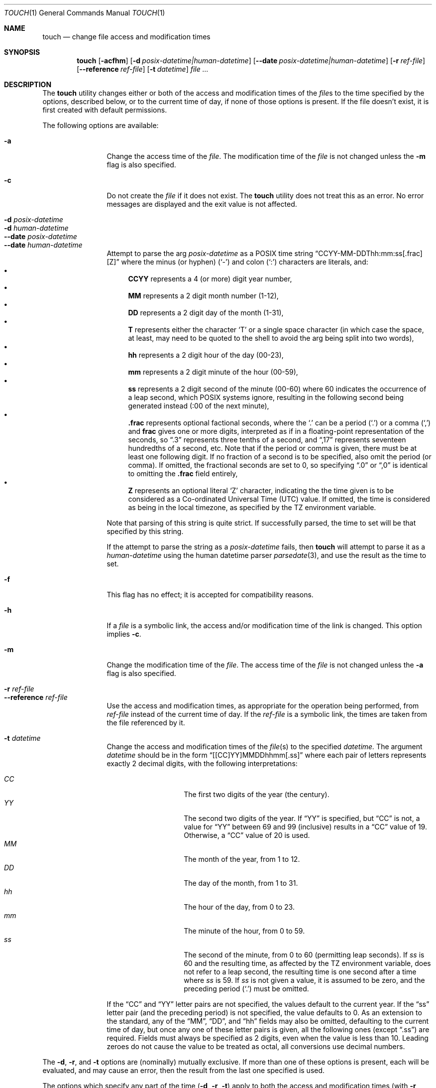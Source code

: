 .\"	$NetBSD: touch.1,v 1.27 2024/02/08 02:54:13 kre Exp $
.\"
.\" Copyright (c) 1991, 1993
.\"	The Regents of the University of California.  All rights reserved.
.\"
.\" This code is derived from software contributed to Berkeley by
.\" the Institute of Electrical and Electronics Engineers, Inc.
.\"
.\" Redistribution and use in source and binary forms, with or without
.\" modification, are permitted provided that the following conditions
.\" are met:
.\" 1. Redistributions of source code must retain the above copyright
.\"    notice, this list of conditions and the following disclaimer.
.\" 2. Redistributions in binary form must reproduce the above copyright
.\"    notice, this list of conditions and the following disclaimer in the
.\"    documentation and/or other materials provided with the distribution.
.\" 3. Neither the name of the University nor the names of its contributors
.\"    may be used to endorse or promote products derived from this software
.\"    without specific prior written permission.
.\"
.\" THIS SOFTWARE IS PROVIDED BY THE REGENTS AND CONTRIBUTORS ``AS IS'' AND
.\" ANY EXPRESS OR IMPLIED WARRANTIES, INCLUDING, BUT NOT LIMITED TO, THE
.\" IMPLIED WARRANTIES OF MERCHANTABILITY AND FITNESS FOR A PARTICULAR PURPOSE
.\" ARE DISCLAIMED.  IN NO EVENT SHALL THE REGENTS OR CONTRIBUTORS BE LIABLE
.\" FOR ANY DIRECT, INDIRECT, INCIDENTAL, SPECIAL, EXEMPLARY, OR CONSEQUENTIAL
.\" DAMAGES (INCLUDING, BUT NOT LIMITED TO, PROCUREMENT OF SUBSTITUTE GOODS
.\" OR SERVICES; LOSS OF USE, DATA, OR PROFITS; OR BUSINESS INTERRUPTION)
.\" HOWEVER CAUSED AND ON ANY THEORY OF LIABILITY, WHETHER IN CONTRACT, STRICT
.\" LIABILITY, OR TORT (INCLUDING NEGLIGENCE OR OTHERWISE) ARISING IN ANY WAY
.\" OUT OF THE USE OF THIS SOFTWARE, EVEN IF ADVISED OF THE POSSIBILITY OF
.\" SUCH DAMAGE.
.\"
.\"     @(#)touch.1	8.3 (Berkeley) 4/28/95
.\"
.Dd February 7, 2024
.Dt TOUCH 1
.Os
.Sh NAME
.Nm touch
.Nd change file access and modification times
.Sh SYNOPSIS
.Nm
.Op Fl acfhm
.Op Fl d Ar posix-datetime|human-datetime
.Op Fl Fl \|date Ar posix-datetime|human-datetime
.Op Fl r Ar ref-file
.Op Fl Fl \|reference Ar ref-file
.Op Fl t Ar datetime
.Ar file ...
.Sh DESCRIPTION
The
.Nm
utility changes either or both of the access and modification times of the
.Ar file Ns s
to the time specified by the options, described below,
or to the current time of day, if none of those options is present.
If the file doesn't exist, it is first created with default permissions.
.Pp
The following options are available:
.Bl -tag -compact -width Fl
.Pp
.It Fl a
Change the access time of the
.Ar file .
The modification time of the
.Ar file
is not changed unless the
.Fl m
flag is also specified.
.Pp
.It Fl c
Do not create the
.Ar file
if it does not exist.
The
.Nm
utility does not treat this as an error.
No error messages are displayed and the exit value is not affected.
.Pp
.It Fl d Ar posix-datetime
.It Fl d Ar human-datetime
.It Fl Fl \|date Ar posix-datetime
.It Fl Fl \|date Ar human-datetime
Attempt to parse the arg
.Ar posix-datetime
as a POSIX time string
.Dq CCYY\-MM\-DDThh:mm:ss[.frac][Z]
where the minus (or hyphen)
.Pq Sq \&\-
and colon
.Pq Sq \&:
characters are literals, and:
.Bl -bullet -compact
.It
.Cm CCYY
represents a 4 (or more) digit year number,
.It
.Cm MM
represents a 2 digit month number (1\-12),
.It
.Cm DD
represents a 2 digit day of the month (1\-31),
.It
.Cm T
represents either the character
.Sq T
or a single space character (in which case the
space, at least, may need to be quoted to the shell to
avoid the arg being split into two words),
.It
.Cm hh
represents a 2 digit hour of the day (00\-23),
.It
.Cm mm
represents a 2 digit minute of the hour (00\-59),
.It
.Cm ss
represents a 2 digit second of the minute (00\-60)
where 60 indicates the occurrence of a leap second,
which POSIX systems ignore, resulting in the following
second being generated instead (:00 of the next minute),
.It
.Cm .frac
represents optional factional seconds, where the
.Sq \&.
can be a period
.Pq Sq \&.
or a comma
.Pq Sq \&,
and
.Cm frac
gives one or more digits, interpreted as if
in a floating-point representation of the seconds,
so 
.Dq \&.3
represents three tenths of a second, and
.Dq \&,17
represents seventeen hundredths of a second, etc.
Note that if the period or comma is given, there
must be at least one following digit.
If no fraction of a second is to be specified,
also omit the period (or comma).
If omitted, the fractional seconds are set to 0,
so specifying
.Dq \&.0
or
.Dq \&,0
is identical to omitting the
.Cm \&.frac
field entirely,
.It
.Cm Z
represents an optional literal
.Sq Z
character, indicating the the time given is to
be considered as a Co-ordinated Universal Time (UTC) value.
If omitted, the time is considered as being in the local
timezone, as specified by the
.Ev TZ
environment variable.
.El
.Pp
Note that parsing of this string is quite strict.
If successfully parsed, the time to set will be that
specified by this string.
.Pp
If the attempt to parse the string as a
.Ar posix-datetime
fails, then
.Nm
will attempt to parse it as a
.Ar human-datetime
using the human datetime parser
.Xr parsedate 3 ,
and use the result as the time to set.
.Pp
.It Fl f
This flag has no effect; it is accepted for compatibility reasons.
.Pp
.It Fl h
If a
.Ar file
is a symbolic link, the access and/or modification time of the link is changed.
This option implies
.Fl c .
.Pp
.It Fl m
Change the modification time of the
.Ar file .
The access time of the
.Ar file
is not changed unless the
.Fl a
flag is also specified.
.Pp
.It Fl r Ar ref-file
.It Fl Fl \|reference Ar ref-file
Use the access and modification times,
as appropriate for the operation being performed,
from
.Ar ref-file
instead of the current time of day.
If the
.Ar ref-file
is a symbolic link,
the times are taken from the file referenced by it.
.Pp
.It Fl t Ar datetime
Change the access and modification times of the
.Ar file Ns Pq s
to the specified
.Ar datetime.
The argument
.Ar datetime
should be in the form
.Dq [[CC]YY]MMDDhhmm[.ss]
where each pair of letters represents exactly 2 decimal digits,
with the following interpretations:
.Pp
.Bl -tag -width Ds -compact -offset indent
.It Ar CC
The first two digits of the year (the century).
.It Ar YY
The second two digits of the year.
If
.Dq YY
is specified, but
.Dq CC
is not, a value for
.Dq YY
between 69 and 99 (inclusive) results in a
.Dq CC
value of 19.
Otherwise, a
.Dq CC
value of 20 is used.
.It Ar MM
The month of the year, from 1 to 12.
.It Ar DD
The day of the month, from 1 to 31.
.It Ar hh
The hour of the day, from 0 to 23.
.It Ar mm
The minute of the hour, from 0 to 59.
.It Ar ss
The second of the minute, from 0 to 60 (permitting leap seconds).
If
.Ar ss
is 60 and the resulting time,
as affected by the
.Ev TZ
environment variable,
does not refer to a leap second,
the resulting time is one second after a time where
.Ar ss
is 59.
If
.Ar ss
is not given a value, it is assumed to be zero, and the
preceding period
.Pq Sq \&.
must be omitted.
.El
.Pp
If the
.Dq CC
and
.Dq YY
letter pairs are not specified, the values default to the current
year.
If the
.Dq ss
letter pair
.Pq and the preceding period
is not specified, the value defaults to 0.
As an extension to the standard, any of the
.Dq MM ,
.Dq DD ,
and
.Dq hh
fields may also be omitted, defaulting to the current
time of day,
but once any one of these letter pairs is given, all
the following ones
.Pq except Dq \&.ss
are required.
Fields must always be specified as 2 digits, even when
the value is less than 10.
Leading zeroes do not cause the value to be treated as octal,
all conversions use decimal numbers.
.El
.Pp
The
.Fl d ,
.Fl r ,
and
.Fl t
options are (nominally) mutually exclusive.
If more than one of these options is present,
each will be evaluated, and may cause an error,
then the result from the last one specified is used.
.Pp
The options which specify any part of the time
.Pq Fl d , Fl r , Fl t
apply to both the access and modification times
(with
.Fl r
obtaining those values independently from the
.Ar ref-file ) ,
though which is actually applied depends upon
the
.Fl a
and
.Fl m
options.
.Sh ENVIRONMENT
.Bl -tag -width -iTZ
.It Ev TZ
The time zone to be used for interpreting the
.Ar datetime
argument of the
.Fl t
option, and the default zone for the
.Ar posix-datetime
or
.Ar human-datetime
argument of the
.Fl d
option.
.El
.Sh EXAMPLES
.Dl touch -h -r path path
.Pp
If
.Ar path
is a symbolic link, this will set the symbolic link's
access and modify timestamps identical to those of the
file to which it refers.
If
.Ar path
is not a symbolic link,
this will simply update the
.Dq inode changed
time
.Pq Dq ctime
of the
.Ar path
file to the current time of day.
.Pp
.Dl touch -m -d '-1 day' somefile
.Pp
Set the modify time for
.Ar somefile
to one day (24 hours) earlier than the current time.
.Sh EXIT STATUS
.Ex -std
.Sh COMPATIBILITY
The obsolescent form of
.Nm ,
where a time format is specified as the first argument, is supported.
When none of the time setting options is specified,
there are at least two arguments,
and the first argument is a string of digits
which is either eight or ten characters in length,
the first argument is interpreted as a time specification of the form
.Dq MMDDhhmm[YY] 
and applied to the remaining arguments interpreted as path names.
.Pp
The
.Dq MM ,
.Dq DD ,
.Dq hh
and
.Dq mm
letter pairs are treated as their counterparts specified to the
.Fl t
option, except that none of these are optional.
If the
.Dq YY
letter pair is present, 
it is interpret the same as
.Dq YY
in the
.Fl t
option with no
.Dq CC
specified, however here it appears last, rather than first.
There are no equivalents to the
.Dq CC
or
.Dq ss
fields of
.Fl t
and the fractional seconds field is always set to zero.
.Sh SEE ALSO
.Xr utimes 2 ,
.Xr parsedate 3
.Sh "FUTURE PLANNING"
Sometime in the middle of the 21st century, the default
.Dq CC
used in formats where that information is not present, or
where those digits are not given, will be altered to
make low year numbers represent the 22nd century, and high
years the 21st century.
The boundary between low and high is also expected to change.
To avoid issues, always use formats which include the
.Dq CC
field, and always use it when
.Dq YY
is given.
.Sh STANDARDS
The
.Nm
utility is expected to be a superset of the
.St -p1003.2
and
.St -p1003.1-2008
specifications.
.Sh HISTORY
A
.Nm
utility appeared in
.At v7 .
.Sh BUGS
A symbolic link can't be a reference file of access and/or modification time.

